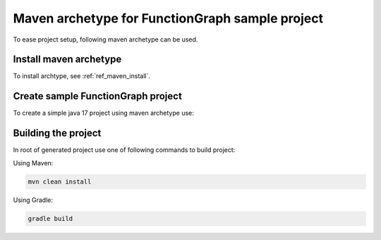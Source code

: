 Maven archetype for FunctionGraph sample project
-------------------------------------------------

To ease project setup, following maven archetype can be used.

Install maven archetype
^^^^^^^^^^^^^^^^^^^^^^^

To install archtype, see :ref:`ref_maven_install`.

Create sample FunctionGraph project
^^^^^^^^^^^^^^^^^^^^^^^^^^^^^^^^^^^

To create a simple java 17 project using maven archetype use:

.. tabs::

  .. tab:: From remote maven repository

     .. code-block:: shell
        :substitutions:

        mvn archetype:generate                                 \
          -DarchetypeGroupId=com.opentelekomcloud              \
          -DarchetypeArtifactId=opentelekomcloud-functiongraph-archetype \
          -DarchetypeVersion=|pom_version|                     \
          -DgroupId=com.sample                                 \
          -DartifactId=sample                                  \
          -DhandlerClassName=MyHandler

  .. tab:: From local maven repository:

      .. code-block:: bash
         :substitutions:

         mvn archetype:generate                                 \
           -DarchetypeCatalog=local                             \
           -DarchetypeGroupId=com.opentelekomcloud              \
           -DarchetypeArtifactId=opentelekomcloud-functiongraph-archetype \
           -DarchetypeVersion=|pom_version|                     \
           -DgroupId=com.sample                                 \
           -DartifactId=sample                                  \
           -DhandlerClassName=MyHandler


Building the project
^^^^^^^^^^^^^^^^^^^^

In root of generated project use one of following commands to build project:

Using Maven:

.. code-block:: bash

    mvn clean install


Using Gradle:

.. code-block:: bash

    gradle build
